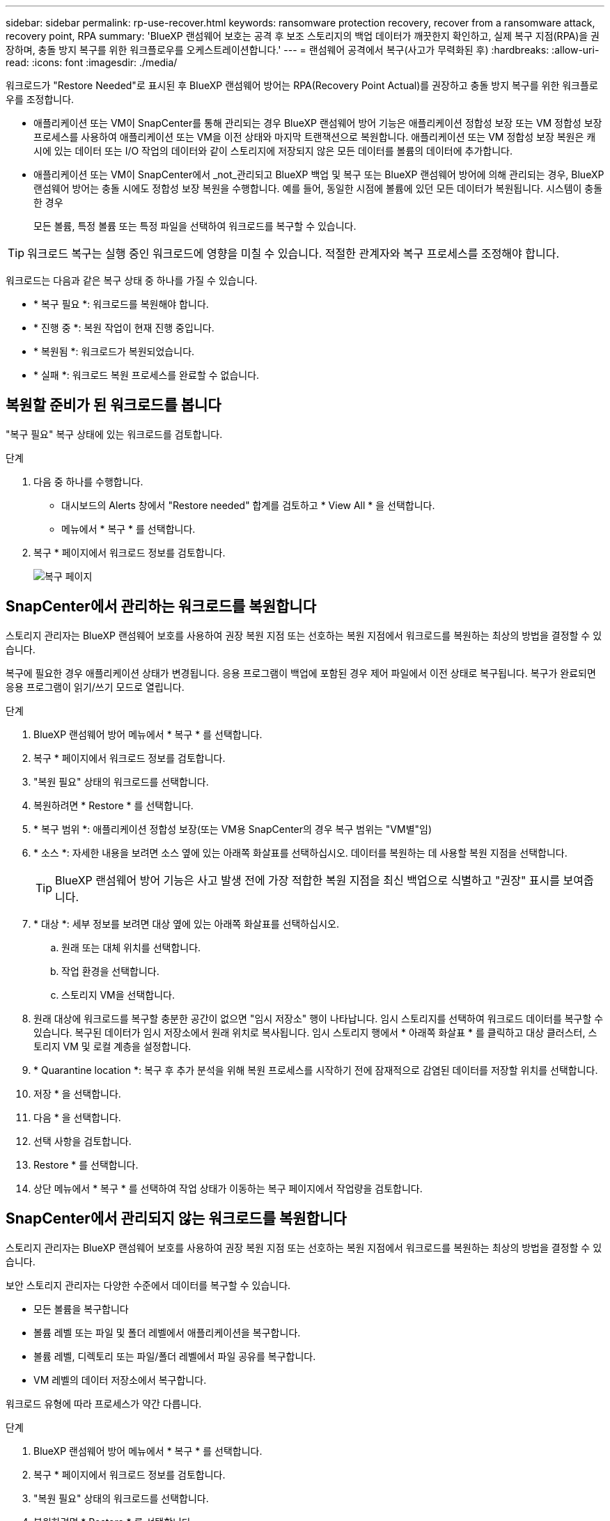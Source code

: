 ---
sidebar: sidebar 
permalink: rp-use-recover.html 
keywords: ransomware protection recovery, recover from a ransomware attack, recovery point, RPA 
summary: 'BlueXP 랜섬웨어 보호는 공격 후 보조 스토리지의 백업 데이터가 깨끗한지 확인하고, 실제 복구 지점(RPA)을 권장하며, 충돌 방지 복구를 위한 워크플로우를 오케스트레이션합니다.' 
---
= 랜섬웨어 공격에서 복구(사고가 무력화된 후)
:hardbreaks:
:allow-uri-read: 
:icons: font
:imagesdir: ./media/


[role="lead"]
워크로드가 "Restore Needed"로 표시된 후 BlueXP 랜섬웨어 방어는 RPA(Recovery Point Actual)를 권장하고 충돌 방지 복구를 위한 워크플로우를 조정합니다.

* 애플리케이션 또는 VM이 SnapCenter를 통해 관리되는 경우 BlueXP 랜섬웨어 방어 기능은 애플리케이션 정합성 보장 또는 VM 정합성 보장 프로세스를 사용하여 애플리케이션 또는 VM을 이전 상태와 마지막 트랜잭션으로 복원합니다. 애플리케이션 또는 VM 정합성 보장 복원은 캐시에 있는 데이터 또는 I/O 작업의 데이터와 같이 스토리지에 저장되지 않은 모든 데이터를 볼륨의 데이터에 추가합니다.
* 애플리케이션 또는 VM이 SnapCenter에서 _not_관리되고 BlueXP 백업 및 복구 또는 BlueXP 랜섬웨어 방어에 의해 관리되는 경우, BlueXP 랜섬웨어 방어는 충돌 시에도 정합성 보장 복원을 수행합니다. 예를 들어, 동일한 시점에 볼륨에 있던 모든 데이터가 복원됩니다. 시스템이 충돌한 경우
+
모든 볼륨, 특정 볼륨 또는 특정 파일을 선택하여 워크로드를 복구할 수 있습니다.




TIP: 워크로드 복구는 실행 중인 워크로드에 영향을 미칠 수 있습니다. 적절한 관계자와 복구 프로세스를 조정해야 합니다.

워크로드는 다음과 같은 복구 상태 중 하나를 가질 수 있습니다.

* * 복구 필요 *: 워크로드를 복원해야 합니다.
* * 진행 중 *: 복원 작업이 현재 진행 중입니다.
* * 복원됨 *: 워크로드가 복원되었습니다.
* * 실패 *: 워크로드 복원 프로세스를 완료할 수 없습니다.




== 복원할 준비가 된 워크로드를 봅니다

"복구 필요" 복구 상태에 있는 워크로드를 검토합니다.

.단계
. 다음 중 하나를 수행합니다.
+
** 대시보드의 Alerts 창에서 "Restore needed" 합계를 검토하고 * View All * 을 선택합니다.
** 메뉴에서 * 복구 * 를 선택합니다.


. 복구 * 페이지에서 워크로드 정보를 검토합니다.
+
image:screen-recovery2.png["복구 페이지"]





== SnapCenter에서 관리하는 워크로드를 복원합니다

스토리지 관리자는 BlueXP 랜섬웨어 보호를 사용하여 권장 복원 지점 또는 선호하는 복원 지점에서 워크로드를 복원하는 최상의 방법을 결정할 수 있습니다.

복구에 필요한 경우 애플리케이션 상태가 변경됩니다. 응용 프로그램이 백업에 포함된 경우 제어 파일에서 이전 상태로 복구됩니다. 복구가 완료되면 응용 프로그램이 읽기/쓰기 모드로 열립니다.

.단계
. BlueXP 랜섬웨어 방어 메뉴에서 * 복구 * 를 선택합니다.
. 복구 * 페이지에서 워크로드 정보를 검토합니다.
. "복원 필요" 상태의 워크로드를 선택합니다.
. 복원하려면 * Restore * 를 선택합니다.
. * 복구 범위 *: 애플리케이션 정합성 보장(또는 VM용 SnapCenter의 경우 복구 범위는 "VM별"임)
. * 소스 *: 자세한 내용을 보려면 소스 옆에 있는 아래쪽 화살표를 선택하십시오. 데이터를 복원하는 데 사용할 복원 지점을 선택합니다.
+

TIP: BlueXP 랜섬웨어 방어 기능은 사고 발생 전에 가장 적합한 복원 지점을 최신 백업으로 식별하고 "권장" 표시를 보여줍니다.

. * 대상 *: 세부 정보를 보려면 대상 옆에 있는 아래쪽 화살표를 선택하십시오.
+
.. 원래 또는 대체 위치를 선택합니다.
.. 작업 환경을 선택합니다.
.. 스토리지 VM을 선택합니다.


. 원래 대상에 워크로드를 복구할 충분한 공간이 없으면 "임시 저장소" 행이 나타납니다. 임시 스토리지를 선택하여 워크로드 데이터를 복구할 수 있습니다. 복구된 데이터가 임시 저장소에서 원래 위치로 복사됩니다. 임시 스토리지 행에서 * 아래쪽 화살표 * 를 클릭하고 대상 클러스터, 스토리지 VM 및 로컬 계층을 설정합니다.
. * Quarantine location *: 복구 후 추가 분석을 위해 복원 프로세스를 시작하기 전에 잠재적으로 감염된 데이터를 저장할 위치를 선택합니다.
. 저장 * 을 선택합니다.
. 다음 * 을 선택합니다.
. 선택 사항을 검토합니다.
. Restore * 를 선택합니다.
. 상단 메뉴에서 * 복구 * 를 선택하여 작업 상태가 이동하는 복구 페이지에서 작업량을 검토합니다.




== SnapCenter에서 관리되지 않는 워크로드를 복원합니다

스토리지 관리자는 BlueXP 랜섬웨어 보호를 사용하여 권장 복원 지점 또는 선호하는 복원 지점에서 워크로드를 복원하는 최상의 방법을 결정할 수 있습니다.

보안 스토리지 관리자는 다양한 수준에서 데이터를 복구할 수 있습니다.

* 모든 볼륨을 복구합니다
* 볼륨 레벨 또는 파일 및 폴더 레벨에서 애플리케이션을 복구합니다.
* 볼륨 레벨, 디렉토리 또는 파일/폴더 레벨에서 파일 공유를 복구합니다.
* VM 레벨의 데이터 저장소에서 복구합니다.


워크로드 유형에 따라 프로세스가 약간 다릅니다.

.단계
. BlueXP 랜섬웨어 방어 메뉴에서 * 복구 * 를 선택합니다.
. 복구 * 페이지에서 워크로드 정보를 검토합니다.
. "복원 필요" 상태의 워크로드를 선택합니다.
. 복원하려면 * Restore * 를 선택합니다.
. * 복원 범위 * : 완료하려는 복원 유형을 선택하십시오.
+
** 모든 볼륨
** 볼륨 기준
** 파일별: 복원할 폴더 또는 단일 파일을 지정할 수 있습니다.
+

TIP: 최대 100개의 파일 또는 단일 폴더를 선택할 수 있습니다.



. 응용 프로그램, 볼륨 또는 파일 선택 여부에 따라 다음 절차 중 하나를 계속합니다.




=== 모든 볼륨을 복원합니다

. BlueXP 랜섬웨어 방어 메뉴에서 * 복구 * 를 선택합니다.
. "복원 필요" 상태의 워크로드를 선택합니다.
. 복원하려면 * Restore * 를 선택합니다.
. 복원 페이지의 복원 범위에서 * 모든 볼륨 * 을 선택합니다.
+
image:screen-recovery-all-volumes.png["모든 볼륨별 복원 페이지"]

. * 소스 *: 자세한 내용을 보려면 소스 옆에 있는 아래쪽 화살표를 선택하십시오.
+
.. 데이터를 복원하는 데 사용할 복원 지점을 선택합니다.
+

TIP: BlueXP 랜섬웨어 방어 기능은 사고 발생 직전에 가장 적합한 복원 지점을 최신 백업으로 식별하고 "모든 볼륨에 가장 안전함" 표시를 보여줍니다. 즉, 처음 검색된 볼륨에 대한 첫 번째 공격 이전에 모든 볼륨이 복제본으로 복원됩니다.



. * 대상 *: 세부 정보를 보려면 대상 옆에 있는 아래쪽 화살표를 선택하십시오.
+
.. 작업 환경을 선택합니다.
.. 스토리지 VM을 선택합니다.
.. 애그리게이트를 선택합니다.
.. 모든 새 볼륨의 앞에 붙일 볼륨 접두사를 변경합니다.
+

TIP: 새 볼륨 이름은 접두사 + 원래 볼륨 이름 + 백업 이름 + 백업 날짜로 나타납니다.



. * Quarantine location *: 복구 후 추가 분석을 위해 복원 프로세스를 시작하기 전에 잠재적으로 감염된 데이터를 저장할 위치를 선택합니다.
. 저장 * 을 선택합니다.
. 다음 * 을 선택합니다.
. 선택 사항을 검토합니다.
. Restore * 를 선택합니다.
. 상단 메뉴에서 * 복구 * 를 선택하여 작업 상태가 이동하는 복구 페이지에서 작업량을 검토합니다.




=== 볼륨 레벨에서 애플리케이션 워크로드 복원

. BlueXP 랜섬웨어 방어 메뉴에서 * 복구 * 를 선택합니다.
. "복구 필요" 상태의 애플리케이션 워크로드를 선택합니다.
. 복원하려면 * Restore * 를 선택합니다.
. 복원 페이지의 복원 범위에서 * By volume * 을 선택합니다.
+
image:screen-recovery-byvolume.png["볼륨별 복원 페이지"]

. 볼륨 목록에서 복원할 볼륨을 선택합니다.
. * 소스 *: 자세한 내용을 보려면 소스 옆에 있는 아래쪽 화살표를 선택하십시오.
+
.. 데이터를 복원하는 데 사용할 복원 지점을 선택합니다.
+

TIP: BlueXP 랜섬웨어 방어 기능은 사고 발생 전에 가장 적합한 복원 지점을 최신 백업으로 식별하고 "권장" 표시를 보여줍니다.



. * 대상 *: 세부 정보를 보려면 대상 옆에 있는 아래쪽 화살표를 선택하십시오.
+
.. 작업 환경을 선택합니다.
.. 스토리지 VM을 선택합니다.
.. 애그리게이트를 선택합니다.
.. 새 볼륨 이름을 검토합니다.
+

TIP: 새 볼륨 이름이 원래 볼륨 이름 + 백업 이름 + 백업 날짜로 나타납니다.



. * Quarantine location *: 복구 후 추가 분석을 위해 복원 프로세스를 시작하기 전에 잠재적으로 감염된 데이터를 저장할 위치를 선택합니다.
. 저장 * 을 선택합니다.
. 다음 * 을 선택합니다.
. 선택 사항을 검토합니다.
. Restore * 를 선택합니다.
. 상단 메뉴에서 * 복구 * 를 선택하여 작업 상태가 이동하는 복구 페이지에서 작업량을 검토합니다.




=== 파일 레벨에서 애플리케이션 워크로드 복구

파일 레벨에서 애플리케이션 워크로드를 복원하기 전에 영향을 받는 파일 목록을 볼 수 있습니다. 경고 페이지에 액세스하여 영향을 받는 파일 목록을 다운로드할 수 있습니다. 그런 다음 복구 페이지를 사용하여 목록을 업로드하고 복원할 파일을 선택합니다.

파일 레벨에서 애플리케이션 워크로드를 동일하거나 다른 작업 환경으로 복원할 수 있습니다.

.영향을 받는 파일 목록을 가져오는 단계입니다
경고 페이지를 사용하여 영향을 받는 파일 목록을 검색합니다.


TIP: 볼륨에 여러 개의 알림이 있는 경우 각 알림에 대해 영향을 받는 파일의 CSV 목록을 다운로드해야 합니다.

. BlueXP 랜섬웨어 방어 메뉴에서 * Alerts * 를 선택합니다.
. Alerts 페이지에서 작업량별로 결과를 정렬하여 복원할 애플리케이션 워크로드에 대한 알림을 표시합니다.
. 해당 워크로드에 대한 알림 목록에서 알림을 선택합니다.
. 해당 경고에 대해 단일 인시던트를 선택합니다.
+
image:screen-alerts-incidents-impacted-files.png["특정 경고에 대해 영향을 받는 파일 목록입니다"]

. 전체 파일 목록을 보려면 영향받는 파일 창 맨 위에 있는 * 여기를 클릭하십시오 * 를 선택합니다.
. 해당 인시던트의 경우 다운로드 아이콘을 선택하고 영향을 받는 파일 목록을 CSV 형식으로 다운로드합니다.


.해당 파일을 복원하는 단계
. BlueXP 랜섬웨어 방어 메뉴에서 * 복구 * 를 선택합니다.
. "복구 필요" 상태의 애플리케이션 워크로드를 선택합니다.
. 복원하려면 * Restore * 를 선택합니다.
. 복원 페이지의 복원 범위에서 * By file * 을 선택합니다.
. 볼륨 목록에서 복원할 파일이 포함된 볼륨을 선택합니다.
. * 복원 지점 * : 자세한 내용을 보려면 * 복원 지점 * 옆에 있는 아래쪽 화살표를 선택하십시오. 데이터를 복원하는 데 사용할 복원 지점을 선택합니다.
+

NOTE: Restore points(지점 복원) 창의 Reason(이유) 열은 스냅샷 또는 백업의 이유를 "Scheduled(예약됨)" 또는 "Automated response to ransomware after(랜섬웨어 사고에 대한 자동 응답)"로 표시합니다.

. * 파일 *:
+
** * 자동으로 파일 선택 *: BlueXP 랜섬웨어 방어가 복원할 파일을 선택하도록 합니다.
** * 파일 목록 업로드 * : 알림 페이지에서 받았거나 가지고 있는 영향을 받은 파일 목록이 포함된 CSV 파일을 업로드합니다. 한 번에 최대 10,000개의 파일을 복원할 수 있습니다.
+
image:screen-recovery-app-by-file-upload-csv.png["알림에 대해 영향을 받은 파일을 나열하는 CSV 파일을 업로드합니다"]

** * 수동으로 파일 선택 *: 복원할 파일 최대 10,000개 또는 폴더 하나를 선택합니다.
+
image:screen-recovery-app-by-file-select-files.png["복원할 파일을 수동으로 선택합니다"]

+

NOTE: 선택한 복원 지점을 사용하여 파일을 복원할 수 없는 경우 복원할 수 없는 파일 수를 나타내는 메시지가 나타나고 * 영향을 받는 파일 목록 다운로드 * 를 선택하여 해당 파일 목록을 다운로드할 수 있습니다.



. * 대상 *: 세부 정보를 보려면 대상 옆에 있는 아래쪽 화살표를 선택하십시오.
+
.. 데이터를 복원할 위치(원래 원본 위치 또는 지정할 수 있는 대체 위치)를 선택합니다.
+

TIP: 원래 파일 또는 디렉토리는 복원된 데이터로 덮어 쓰지만 새 이름을 지정하지 않으면 원래 파일과 폴더 이름은 그대로 유지됩니다.

.. 작업 환경을 선택합니다.
.. 스토리지 VM을 선택합니다.
.. 필요한 경우 경로를 입력합니다.
+

TIP: 복구 경로를 지정하지 않으면 파일이 최상위 디렉토리의 새 볼륨으로 복원됩니다.

.. 복원된 파일 또는 디렉토리의 이름을 현재 위치와 같게 할지 다른 이름으로 지정할지 선택합니다.


. * Quarantine location *: 복구 후 추가 분석을 위해 복원 프로세스를 시작하기 전에 잠재적으로 감염된 데이터를 저장할 위치를 선택합니다.
. 다음 * 을 선택합니다.
. 선택 사항을 검토합니다.
. Restore * 를 선택합니다.
. 상단 메뉴에서 * 복구 * 를 선택하여 작업 상태가 이동하는 복구 페이지에서 작업량을 검토합니다.




=== 파일 공유 또는 데이터 저장소를 복구합니다

. 복원할 파일 공유 또는 데이터 저장소를 선택한 후 복원 페이지의 복원 범위에서 * By volume * 을 선택합니다.
+
image:screen-recovery-fileshare.png["파일 공유 복구를 보여 주는 복구 페이지"]

. 볼륨 목록에서 복원할 볼륨을 선택합니다.
. * 소스 *: 자세한 내용을 보려면 소스 옆에 있는 아래쪽 화살표를 선택하십시오.
+
.. 데이터를 복원하는 데 사용할 복원 지점을 선택합니다.
+

TIP: BlueXP 랜섬웨어 방어 기능은 사고 발생 전에 가장 적합한 복원 지점을 최신 백업으로 식별하고 "권장" 표시를 보여줍니다.



. * 대상 *: 세부 정보를 보려면 대상 옆에 있는 아래쪽 화살표를 선택하십시오.
+
.. 데이터를 복원할 위치(원래 원본 위치 또는 지정할 수 있는 대체 위치)를 선택합니다.
+

TIP: 원래 파일 또는 디렉토리는 복원된 데이터로 덮어 쓰지만 새 이름을 지정하지 않으면 원래 파일과 폴더 이름은 그대로 유지됩니다.

.. 작업 환경을 선택합니다.
.. 스토리지 VM을 선택합니다.
.. 필요한 경우 경로를 입력합니다.
+

TIP: 복구 경로를 지정하지 않으면 파일이 최상위 디렉토리의 새 볼륨으로 복원됩니다.



. 저장 * 을 선택합니다.
. 선택 사항을 검토합니다.
. Restore * 를 선택합니다.
. 메뉴에서 * 복구 * 를 선택하여 작업 상태가 이동하는 복구 페이지에서 작업량을 검토합니다.




=== VM 레벨에서 VM 파일 공유를 복원합니다

복구할 VM을 선택한 후 복구 페이지에서 다음 단계를 계속합니다.

. * 소스 *: 자세한 내용을 보려면 소스 옆에 있는 아래쪽 화살표를 선택하십시오.
+
image:screen-recovery-vm.png["복구 중인 VM을 보여 주는 복구 페이지"]

. 데이터를 복원하는 데 사용할 복원 지점을 선택합니다.
. * 대상 *: 원래 위치로.
. 다음 * 을 선택합니다.
. 선택 사항을 검토합니다.
. Restore * 를 선택합니다.
. 메뉴에서 * 복구 * 를 선택하여 작업 상태가 이동하는 복구 페이지에서 작업량을 검토합니다.

